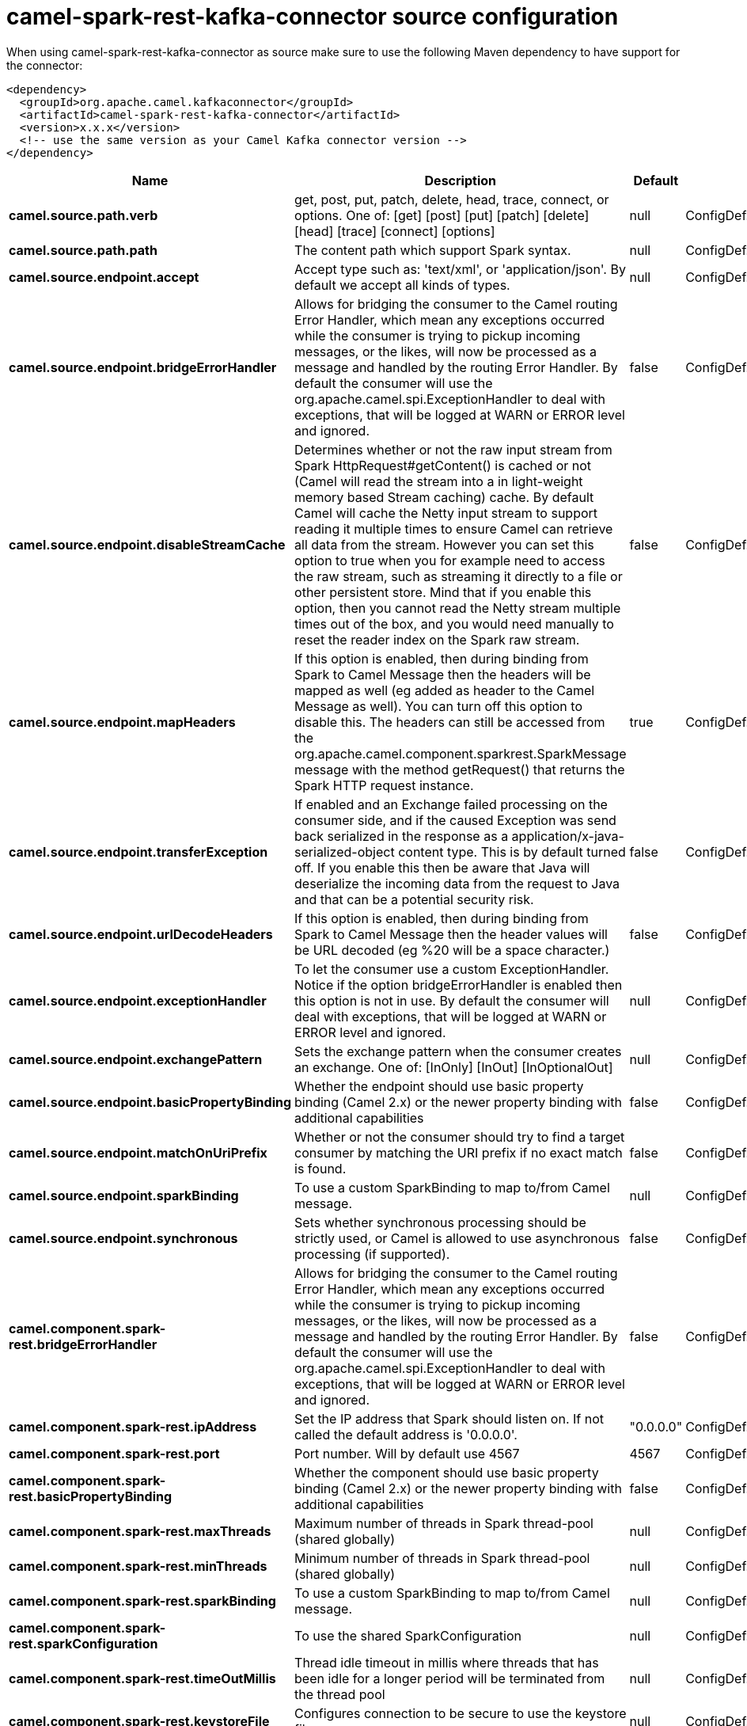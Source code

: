 // kafka-connector options: START
[[camel-spark-rest-kafka-connector-source]]
= camel-spark-rest-kafka-connector source configuration

When using camel-spark-rest-kafka-connector as source make sure to use the following Maven dependency to have support for the connector:

[source,xml]
----
<dependency>
  <groupId>org.apache.camel.kafkaconnector</groupId>
  <artifactId>camel-spark-rest-kafka-connector</artifactId>
  <version>x.x.x</version>
  <!-- use the same version as your Camel Kafka connector version -->
</dependency>
----


[width="100%",cols="2,5,^1,2",options="header"]
|===
| Name | Description | Default | Priority
| *camel.source.path.verb* | get, post, put, patch, delete, head, trace, connect, or options. One of: [get] [post] [put] [patch] [delete] [head] [trace] [connect] [options] | null | ConfigDef.Importance.HIGH
| *camel.source.path.path* | The content path which support Spark syntax. | null | ConfigDef.Importance.HIGH
| *camel.source.endpoint.accept* | Accept type such as: 'text/xml', or 'application/json'. By default we accept all kinds of types. | null | ConfigDef.Importance.MEDIUM
| *camel.source.endpoint.bridgeErrorHandler* | Allows for bridging the consumer to the Camel routing Error Handler, which mean any exceptions occurred while the consumer is trying to pickup incoming messages, or the likes, will now be processed as a message and handled by the routing Error Handler. By default the consumer will use the org.apache.camel.spi.ExceptionHandler to deal with exceptions, that will be logged at WARN or ERROR level and ignored. | false | ConfigDef.Importance.MEDIUM
| *camel.source.endpoint.disableStreamCache* | Determines whether or not the raw input stream from Spark HttpRequest#getContent() is cached or not (Camel will read the stream into a in light-weight memory based Stream caching) cache. By default Camel will cache the Netty input stream to support reading it multiple times to ensure Camel can retrieve all data from the stream. However you can set this option to true when you for example need to access the raw stream, such as streaming it directly to a file or other persistent store. Mind that if you enable this option, then you cannot read the Netty stream multiple times out of the box, and you would need manually to reset the reader index on the Spark raw stream. | false | ConfigDef.Importance.MEDIUM
| *camel.source.endpoint.mapHeaders* | If this option is enabled, then during binding from Spark to Camel Message then the headers will be mapped as well (eg added as header to the Camel Message as well). You can turn off this option to disable this. The headers can still be accessed from the org.apache.camel.component.sparkrest.SparkMessage message with the method getRequest() that returns the Spark HTTP request instance. | true | ConfigDef.Importance.MEDIUM
| *camel.source.endpoint.transferException* | If enabled and an Exchange failed processing on the consumer side, and if the caused Exception was send back serialized in the response as a application/x-java-serialized-object content type. This is by default turned off. If you enable this then be aware that Java will deserialize the incoming data from the request to Java and that can be a potential security risk. | false | ConfigDef.Importance.MEDIUM
| *camel.source.endpoint.urlDecodeHeaders* | If this option is enabled, then during binding from Spark to Camel Message then the header values will be URL decoded (eg %20 will be a space character.) | false | ConfigDef.Importance.MEDIUM
| *camel.source.endpoint.exceptionHandler* | To let the consumer use a custom ExceptionHandler. Notice if the option bridgeErrorHandler is enabled then this option is not in use. By default the consumer will deal with exceptions, that will be logged at WARN or ERROR level and ignored. | null | ConfigDef.Importance.MEDIUM
| *camel.source.endpoint.exchangePattern* | Sets the exchange pattern when the consumer creates an exchange. One of: [InOnly] [InOut] [InOptionalOut] | null | ConfigDef.Importance.MEDIUM
| *camel.source.endpoint.basicPropertyBinding* | Whether the endpoint should use basic property binding (Camel 2.x) or the newer property binding with additional capabilities | false | ConfigDef.Importance.MEDIUM
| *camel.source.endpoint.matchOnUriPrefix* | Whether or not the consumer should try to find a target consumer by matching the URI prefix if no exact match is found. | false | ConfigDef.Importance.MEDIUM
| *camel.source.endpoint.sparkBinding* | To use a custom SparkBinding to map to/from Camel message. | null | ConfigDef.Importance.MEDIUM
| *camel.source.endpoint.synchronous* | Sets whether synchronous processing should be strictly used, or Camel is allowed to use asynchronous processing (if supported). | false | ConfigDef.Importance.MEDIUM
| *camel.component.spark-rest.bridgeErrorHandler* | Allows for bridging the consumer to the Camel routing Error Handler, which mean any exceptions occurred while the consumer is trying to pickup incoming messages, or the likes, will now be processed as a message and handled by the routing Error Handler. By default the consumer will use the org.apache.camel.spi.ExceptionHandler to deal with exceptions, that will be logged at WARN or ERROR level and ignored. | false | ConfigDef.Importance.MEDIUM
| *camel.component.spark-rest.ipAddress* | Set the IP address that Spark should listen on. If not called the default address is '0.0.0.0'. | "0.0.0.0" | ConfigDef.Importance.MEDIUM
| *camel.component.spark-rest.port* | Port number. Will by default use 4567 | 4567 | ConfigDef.Importance.MEDIUM
| *camel.component.spark-rest.basicPropertyBinding* | Whether the component should use basic property binding (Camel 2.x) or the newer property binding with additional capabilities | false | ConfigDef.Importance.MEDIUM
| *camel.component.spark-rest.maxThreads* | Maximum number of threads in Spark thread-pool (shared globally) | null | ConfigDef.Importance.MEDIUM
| *camel.component.spark-rest.minThreads* | Minimum number of threads in Spark thread-pool (shared globally) | null | ConfigDef.Importance.MEDIUM
| *camel.component.spark-rest.sparkBinding* | To use a custom SparkBinding to map to/from Camel message. | null | ConfigDef.Importance.MEDIUM
| *camel.component.spark-rest.sparkConfiguration* | To use the shared SparkConfiguration | null | ConfigDef.Importance.MEDIUM
| *camel.component.spark-rest.timeOutMillis* | Thread idle timeout in millis where threads that has been idle for a longer period will be terminated from the thread pool | null | ConfigDef.Importance.MEDIUM
| *camel.component.spark-rest.keystoreFile* | Configures connection to be secure to use the keystore file | null | ConfigDef.Importance.MEDIUM
| *camel.component.spark-rest.keystorePassword* | Configures connection to be secure to use the keystore password | null | ConfigDef.Importance.MEDIUM
| *camel.component.spark-rest.truststoreFile* | Configures connection to be secure to use the truststore file | null | ConfigDef.Importance.MEDIUM
| *camel.component.spark-rest.truststorePassword* | Configures connection to be secure to use the truststore password | null | ConfigDef.Importance.MEDIUM
|===
// kafka-connector options: END
